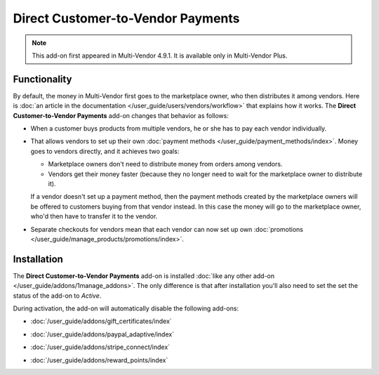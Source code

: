 **********************************
Direct Customer-to-Vendor Payments
**********************************

.. note::

    This add-on first appeared in Multi-Vendor 4.9.1. It is available only in Multi-Vendor Plus.

=============
Functionality
=============

By default, the money in Multi-Vendor first goes to the marketplace owner, who then distributes it among vendors. Here is :doc:`an article in the documentation </user_guide/users/vendors/workflow>` that explains how it works. The **Direct Customer-to-Vendor Payments** add-on changes that behavior as follows:

* When a customer buys products from multiple vendors, he or she has to pay each vendor individually. 

  .. image:: img/separate_checkouts.png
      :align: center
      :alt: Customers pay each vendor separately at checkout.

* That allows vendors to set up their own :doc:`payment methods </user_guide/payment_methods/index>`. Money goes to vendors directly, and it achieves two goals:

  * Marketplace owners don't need to distribute money from orders among vendors.

  * Vendors get their money faster (because they no longer need to wait for the marketplace owner to distribute it).

  .. image:: img/vendor_payment_methods.png
      :align: center
      :alt: Vendors create their own payment methods to receive money faster.

  If a vendor doesn't set up a payment method, then the payment methods created by the marketplace owners will be offered to customers buying from that vendor instead. In this case the money will go to the marketplace owner, who'd then have to transfer it to the vendor.

* Separate checkouts for vendors mean that each vendor can now set up own :doc:`promotions </user_guide/manage_products/promotions/index>`.

  .. image:: img/vendor_promotions.png
      :align: center
      :alt: Vendors run their own promotions.

============
Installation
============

The **Direct Customer-to-Vendor Payments** add-on is installed :doc:`like any other add-on </user_guide/addons/1manage_addons>`. The only difference is that after installation you'll also need to set the set the status of the add-on to *Active*.

During activation, the add-on will automatically disable the following add-ons:

* :doc:`/user_guide/addons/gift_certificates/index`

* :doc:`/user_guide/addons/paypal_adaptive/index`

* :doc:`/user_guide/addons/stripe_connect/index`

* :doc:`/user_guide/addons/reward_points/index`

  .. image:: img/direct_payments_activation.png
      :align: center
      :alt: The "Direct Customer-to-Vendor Payments" add-on automatically disables other conflicting add-ons.
